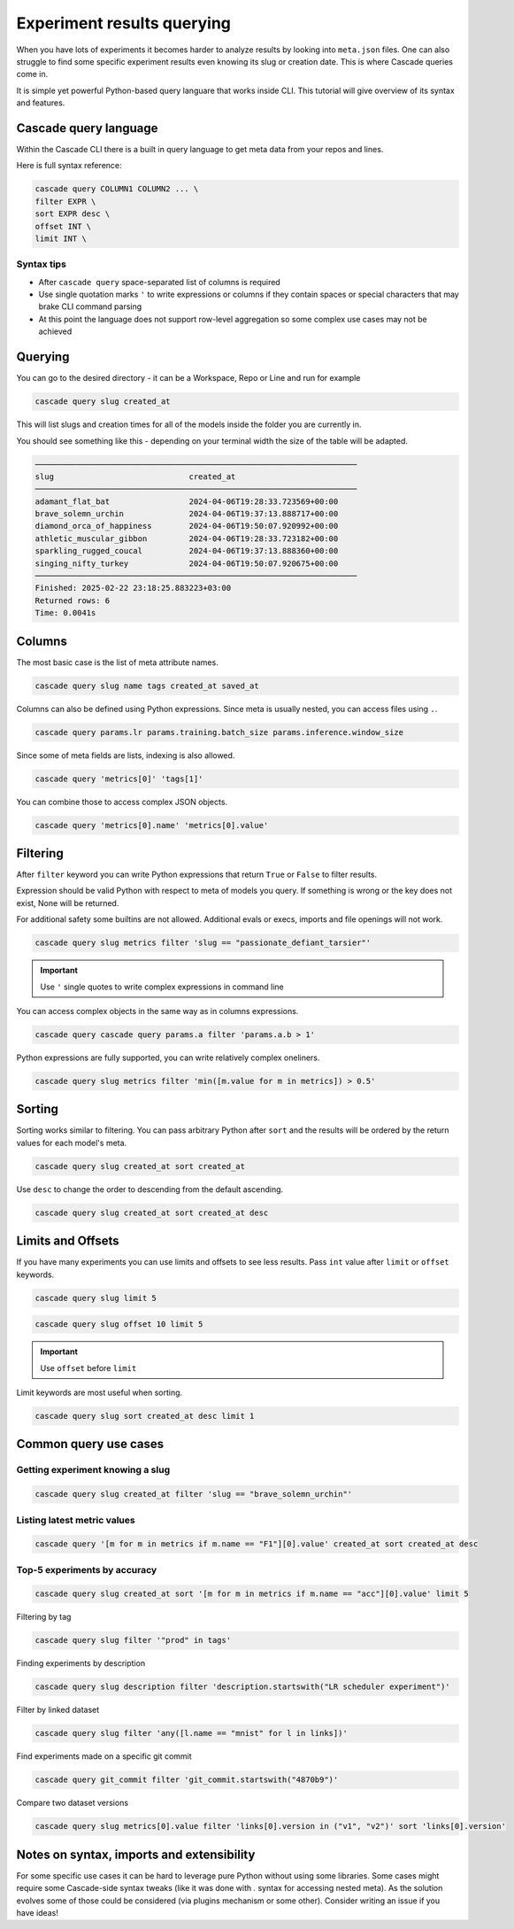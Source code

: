 Experiment results querying
###########################

When you have lots of experiments it becomes harder to analyze results by looking  into ``meta.json`` files.
One can also struggle to find some specific experiment results even knowing its slug or creation date.
This is where Cascade queries come in.

It is simple yet powerful Python-based query languare that works inside CLI. This tutorial will give overview of
its syntax and features.

Cascade query language
======================

Within the Cascade CLI there is a built in query language to get meta data from your repos and lines.

Here is full syntax reference:

.. code-block:: text

    cascade query COLUMN1 COLUMN2 ... \
    filter EXPR \
    sort EXPR desc \
    offset INT \
    limit INT \

Syntax tips
-----------

- After ``cascade query`` space-separated list of columns is required
- Use single quotation marks ``'`` to write expressions or columns if they contain spaces or special characters that may brake CLI command parsing
- At this point the language does not support row-level aggregation so some complex use cases may not be achieved

Querying
========

You can go to the desired directory - it can be a Workspace, Repo or Line and run for example

.. code-block:: bash

    cascade query slug created_at

This will list slugs and creation times for all of the models inside the folder you are currently in.

You should see something like this - depending on your terminal width the size of the table will be adapted.

.. code-block:: text

    ─────────────────────────────────────────────────────────────────────
    slug                             created_at                          
    ─────────────────────────────────────────────────────────────────────
    adamant_flat_bat                 2024-04-06T19:28:33.723569+00:00    
    brave_solemn_urchin              2024-04-06T19:37:13.888717+00:00    
    diamond_orca_of_happiness        2024-04-06T19:50:07.920992+00:00    
    athletic_muscular_gibbon         2024-04-06T19:28:33.723182+00:00    
    sparkling_rugged_coucal          2024-04-06T19:37:13.888360+00:00    
    singing_nifty_turkey             2024-04-06T19:50:07.920675+00:00    
    ─────────────────────────────────────────────────────────────────────
    Finished: 2025-02-22 23:18:25.883223+03:00
    Returned rows: 6
    Time: 0.0041s


Columns
=======

The most basic case is the list of meta attribute names.

.. code-block:: bash

    cascade query slug name tags created_at saved_at

Columns can also be defined using Python expressions. Since meta is usually nested, you can access files using ``.``.

.. code-block:: bash

    cascade query params.lr params.training.batch_size params.inference.window_size

Since some of meta fields are lists, indexing is also allowed.

.. code-block:: bash

    cascade query 'metrics[0]' 'tags[1]'

You can combine those to access complex JSON objects.

.. code-block:: bash

    cascade query 'metrics[0].name' 'metrics[0].value'


Filtering
=========

After ``filter`` keyword you can write Python expressions that return ``True`` or ``False`` to filter results.

Expression should be valid Python with respect to meta of models you query. If something is wrong or the key does not
exist, None will be returned.

For additional safety some builtins are not allowed. Additional evals or execs, imports and file openings will not work.

.. code-block:: bash

    cascade query slug metrics filter 'slug == "passionate_defiant_tarsier"'

.. important::

    Use ``'`` single quotes to write complex expressions in command line

You can access complex objects in the same way as in columns expressions.

.. code-block:: bash

    cascade query cascade query params.a filter 'params.a.b > 1'

Python expressions are fully supported, you can write relatively complex oneliners.

.. code-block:: bash

    cascade query slug metrics filter 'min([m.value for m in metrics]) > 0.5'

Sorting
=======

Sorting works similar to filtering. You can pass arbitrary Python after ``sort`` and the results will be ordered
by the return values for each model's meta.

.. code-block:: bash

    cascade query slug created_at sort created_at

Use ``desc`` to change the order to descending from the default ascending.

.. code-block:: bash

    cascade query slug created_at sort created_at desc

Limits and Offsets
==================

If you have many experiments you can use limits and offsets to see less results.
Pass ``int`` value after ``limit`` or ``offset`` keywords.

.. code-block:: bash

    cascade query slug limit 5

.. code-block:: bash

    cascade query slug offset 10 limit 5

.. important::

    Use ``offset`` before ``limit``

Limit keywords are most useful when sorting.

.. code-block:: bash

    cascade query slug sort created_at desc limit 1


Common query use cases
======================

Getting experiment knowing a slug
---------------------------------

.. code-block:: bash

    cascade query slug created_at filter 'slug == "brave_solemn_urchin"'

Listing latest metric values
----------------------------

.. code-block:: bash

    cascade query '[m for m in metrics if m.name == "F1"][0].value' created_at sort created_at desc

Top-5 experiments by accuracy
-----------------------------

.. code-block:: bash

    cascade query slug created_at sort '[m for m in metrics if m.name == "acc"][0].value' limit 5

Filtering by tag

.. code-block:: bash

    cascade query slug filter '"prod" in tags'

Finding experiments by description

.. code-block:: bash

    cascade query slug description filter 'description.startswith("LR scheduler experiment")'

Filter by linked dataset

.. code-block:: bash

    cascade query slug filter 'any([l.name == "mnist" for l in links])'

Find experiments made on a specific git commit

.. code-block:: bash

    cascade query git_commit filter 'git_commit.startswith("4870b9")'

Compare two dataset versions

.. code-block:: bash

    cascade query slug metrics[0].value filter 'links[0].version in ("v1", "v2")' sort 'links[0].version'

Notes on syntax, imports and extensibility
==========================================

For some specific use cases it can be hard to leverage pure Python without using some
libraries. Some cases might require some Cascade-side syntax tweaks
(like it was done with `.` syntax for accessing nested meta).
As the solution evolves some of those could be considered (via plugins mechanism or some
other). Consider writing an issue if you have ideas!
